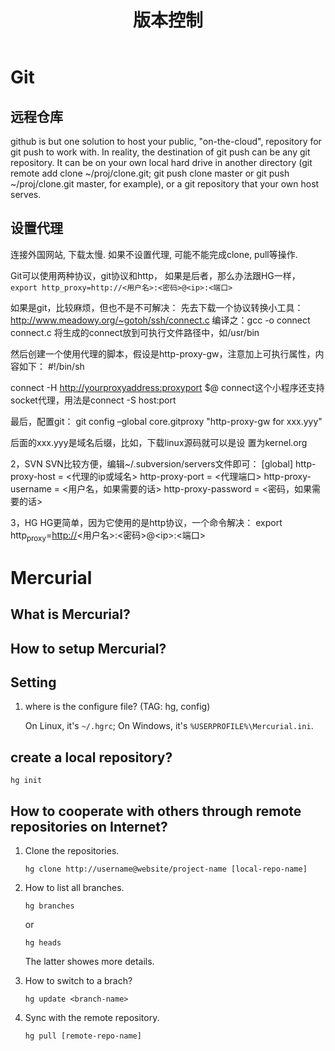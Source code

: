 #+TITLE: 版本控制
#+OPTIONS: toc:2

* Git
** 远程仓库
github is but one solution to host your public, "on-the-cloud",
repository for git push to work with. In reality, the destination
of git push can be any git repository. It can be on your own
local hard drive in another directory (git remote add clone
~/proj/clone.git; git push clone master or git push
~/proj/clone.git master, for example), or a git repository that
your own host serves.
** 设置代理
连接外国网站, 下载太慢. 如果不设置代理, 
可能不能完成clone, pull等操作.

Git可以使用两种协议，git协议和http，
如果是后者，那么办法跟HG一样，
=export http_proxy=http://<用户名>:<密码>@<ip>:<端口>=

如果是git，比较麻烦，但也不是不可解决：
先去下载一个协议转换小工具：
http://www.meadowy.org/~gotoh/ssh/connect.c
编译之：gcc -o connect connect.c
将生成的connect放到可执行文件路径中，如/usr/bin

然后创建一个使用代理的脚本，假设是http-proxy-gw，注意加上可执行属性，内容如下：
#!/bin/sh
# Filename: ~/bin/http-proxy-gw
# This ｓｃｒｉｐｔ connects to an HTTP proxy using connect.c
connect -H http://yourproxyaddress:proxyport $@
connect这个小程序还支持socket代理，用法是connect -S host:port 

最后，配置git：
git config --global core.gitproxy "http-proxy-gw
for xxx.yyy"

后面的xxx.yyy是域名后缀，比如，下载linux源码就可以是设
置为kernel.org




2，SVN
SVN比较方便，编辑~/.subversion/servers文件即可：
[global]
http-proxy-host = <代理的ip或域名>
http-proxy-port = <代理端口>
http-proxy-username = <用户名，如果需要的话>
http-proxy-password = <密码，如果需要的话>

3，HG
HG更简单，因为它使用的是http协议，一个命令解决：
export http_proxy=http://<用户名>:<密码>@<ip>:<端口>


* Mercurial
** What is Mercurial?
** How to setup Mercurial?
** Setting
1. where is the configure file? (TAG: hg, config)

   On Linux, it's =~/.hgrc=;
   On Windows, it's =%USERPROFILE%\Mercurial.ini=.

** create a local repository?
: hg init
 

** How to cooperate with others through remote repositories on Internet?
1. Clone the repositories.
   : hg clone http://username@website/project-name [local-repo-name]

2. How to list all branches.
   : hg branches
   or
   : hg heads
   The latter showes more details.

3. How to switch to a brach?
   : hg update <branch-name>

4. Sync with the remote repository.
   : hg pull [remote-repo-name]
